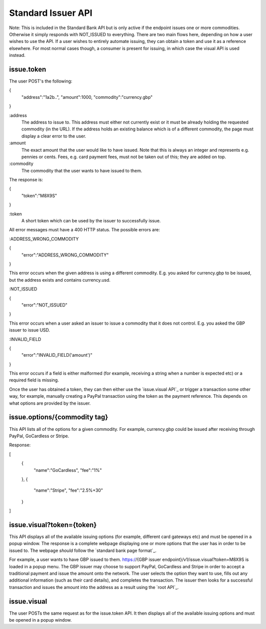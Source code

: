 Standard Issuer API
===================

Note: This is included in the Standard Bank API but is only active if the endpoint issues one or more commodities. Otherwise it simply responds with NOT_ISSUED to everything. There are two main flows here, depending on how a user wishes to use the API. If a user wishes to entirely automate issuing, they can obtain a token and use it as a reference elsewhere. For most normal cases though, a consumer is present for issuing, in which case the visual API is used instead.

issue.token
-----------

The user POST's the following:

{
    "address":"1a2b..",
    "amount":1000,
    "commodity":"currency.gbp"
}

:address
    The address to issue to. This address must either not currently exist or it must be already holding the requested commodity (in the URL). If the address holds an existing balance which is of a different commodity, the page must display a clear error to the user.

:amount
    The exact amount that the user would like to have issued. Note that this is always an integer and represents e.g. pennies or cents. Fees, e.g. card payment fees, must not be taken out of this; they are added on top.

:commodity
    The commodity that the user wants to have issued to them.

The response is:

{
    "token":"M8X9S"
}

:token
    A short token which can be used by the issuer to successfully issue.

All error messages must have a 400 HTTP status. The possible errors are:

:ADDRESS_WRONG_COMMODITY

{
    "error":"ADDRESS_WRONG_COMMODITY"
}

This error occurs when the given address is using a different commodity. E.g. you asked for currency.gbp to be issued, but the address exists and contains currency.usd.

:NOT_ISSUED

{
    "error":"NOT_ISSUED"
}

This error occurs when a user asked an issuer to issue a commodity that it does not control. E.g. you asked the GBP issuer to issue USD.

:INVALID_FIELD

{
    "error":"INVALID_FIELD('amount')"
}

This error occurs if a field is either malformed (for example, receiving a string when a number is expected etc) or a required field is missing.

Once the user has obtained a token, they can then either use the `issue.visual API`_ or trigger a transaction some other way, for example, manually creating a PayPal transaction using the token as the payment reference. This depends on what options are provided by the issuer.

issue.options/{commodity tag}
-----------------------------

This API lists all of the options for a given commodity. For example, currency.gbp could be issued after receiving through PayPal, GoCardless or Stripe.

Response:

[
    {
        "name":"GoCardless",
        "fee":"1%"
    },
    {
        "name":"Stripe",
        "fee":"2.5%+30"
    }
]

issue.visual?token={token}
--------------------------

This API displays all of the available issuing options (for example, different card gateways etc) and must be opened in a popup window. The response is a complete webpage displaying one or more options that the user has in order to be issued to. The webpage *should* follow the `standard bank page format`_.

For example, a user wants to have GBP issued to them. https://{GBP issuer endpoint}/v1/issue.visual?token=M8X9S is loaded in a popup menu. The GBP issuer may choose to support PayPal, GoCardless and Stripe in order to accept a traditional payment and issue the amount onto the network. The user selects the option they want to use, fills out any additional information (such as their card details), and completes the transaction. The issuer then looks for a successful transaction and issues the amount into the address as a result using the `root API`_.

issue.visual
------------

The user POSTs the same request as for the issue.token API. It then displays all of the available issuing options and must be opened in a popup window.
